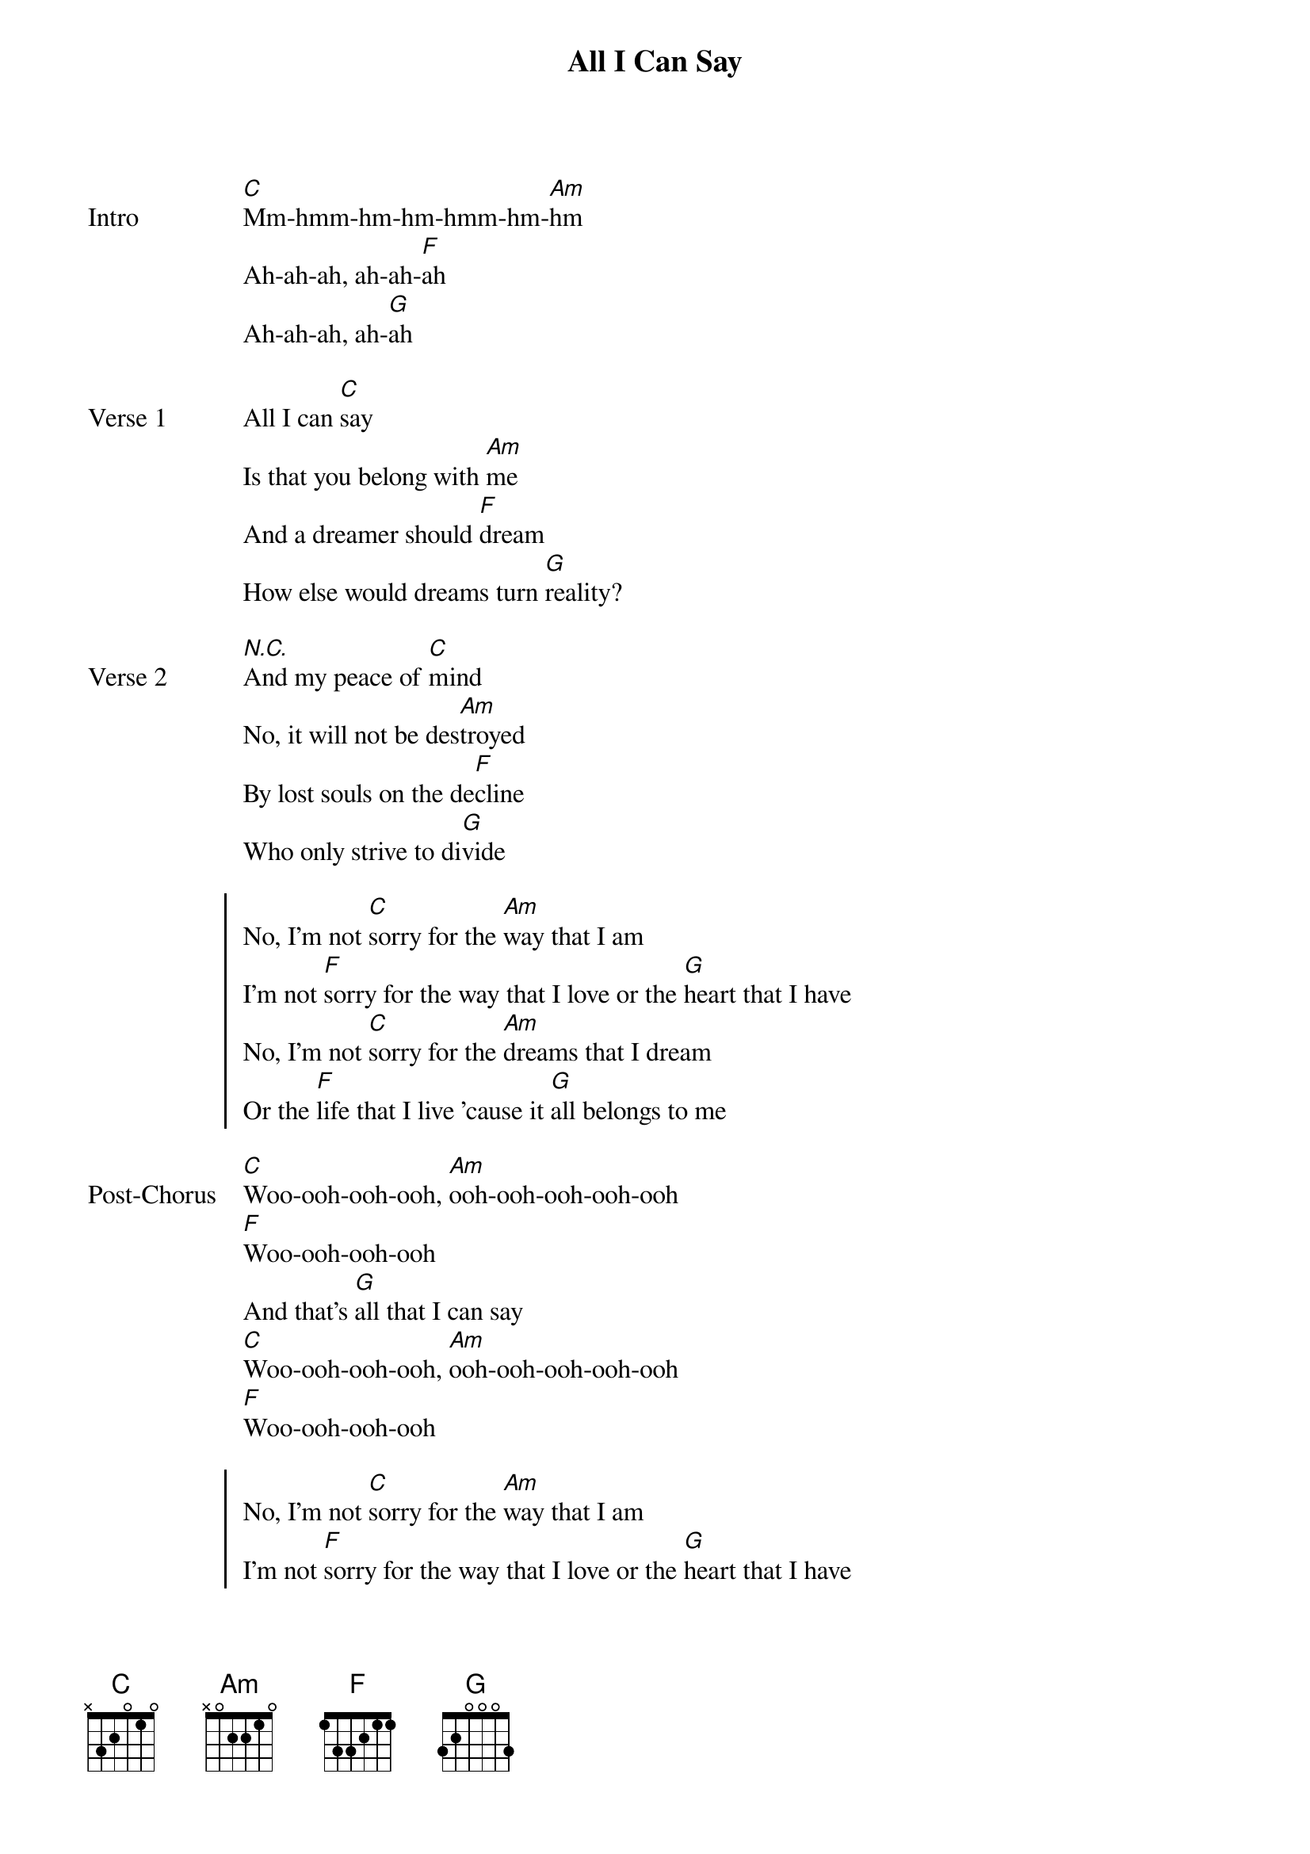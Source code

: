 {title: All I Can Say}
{artist: Kali Uchis}
{capo: 3rd fret}
{key: Eb}

{start_of_bridge: Intro}
[C]Mm-hmm-hm-hm-hmm-hm-[Am]hm
Ah-ah-ah, ah-ah-[F]ah
Ah-ah-ah, ah-[G]ah
{end_of_bridge}

{start_of_verse: Verse 1}
All I can [C]say
Is that you belong with [Am]me
And a dreamer should [F]dream
How else would dreams turn [G]reality?
{end_of_verse}

{start_of_verse: Verse 2}
[*N.C.]And my peace of [C]mind
No, it will not be des[Am]troyed
By lost souls on the de[F]cline
Who only strive to di[G]vide
{end_of_verse}

{start_of_chorus}
No, I'm not [C]sorry for the [Am]way that I am
I'm not [F]sorry for the way that I love or the [G]heart that I have
No, I'm not [C]sorry for the [Am]dreams that I dream
Or the [F]life that I live 'cause it [G]all belongs to me
{end_of_chorus}

{start_of_bridge: Post-Chorus}
[C]Woo-ooh-ooh-ooh, [Am]ooh-ooh-ooh-ooh-ooh
[F]Woo-ooh-ooh-ooh
And that's [G]all that I can say
[C]Woo-ooh-ooh-ooh, [Am]ooh-ooh-ooh-ooh-ooh
[F]Woo-ooh-ooh-ooh
{end_of_bridge}

{start_of_chorus}
No, I'm not [C]sorry for the [Am]way that I am
I'm not [F]sorry for the way that I love or the [G]heart that I have
No, I'm not [C]sorry for the [Am]dreams that I dream
Or the [F]life that I live, and that's [G]all that I can say
{end_of_chorus}

{start_of_bridge: Outro}
[C] La-da-da-da-da, da-da-[Am]da
La-da-da-da-da, da-da-[F]da
La-da-da-da-da, da-da-[G]da
La-da-da-da-da, da-da-[C]da
Ooh[Am], ooh[F], mm[G]
{end_of_bridge}